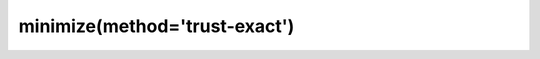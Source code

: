 .. _optimize.minimize-trustexact:

minimize(method='trust-exact')
-------------------------------------------

.. scipy-optimize:function:: scipy.optimize.minimize
   :impl: scipy.optimize._trustregion_exact._minimize_trustregion_exact
   :method: trust-exact
